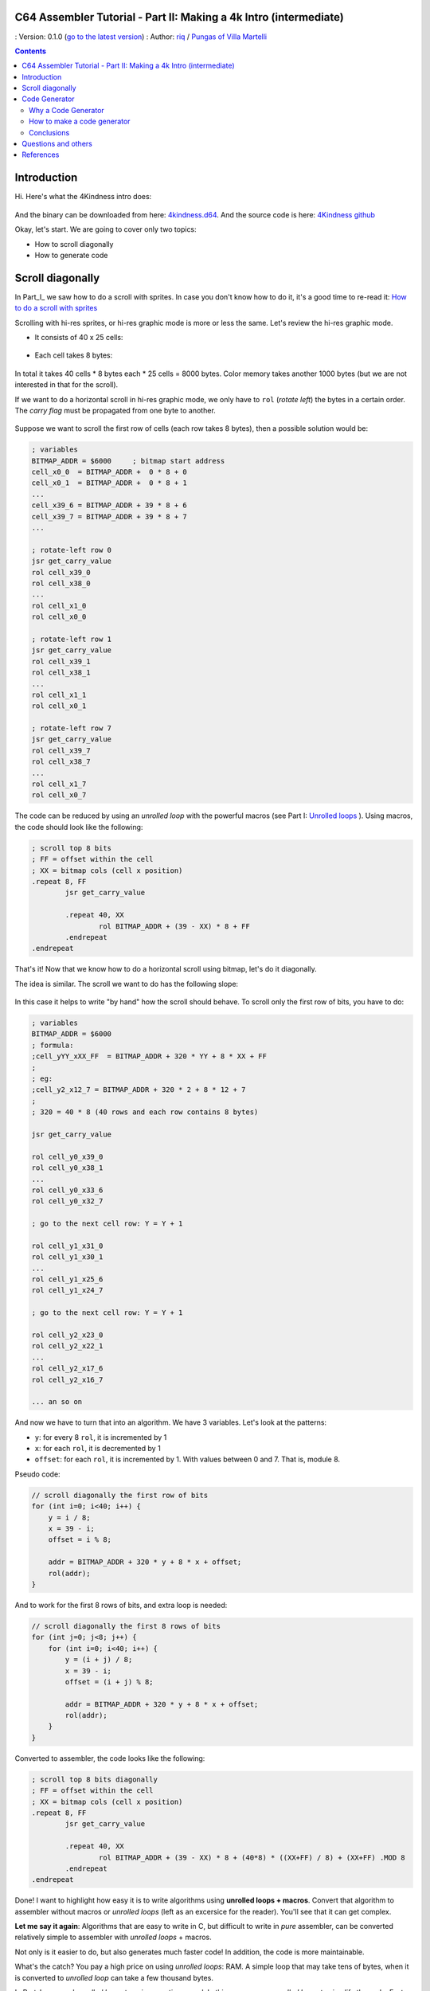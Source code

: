 C64 Assembler Tutorial - Part II: Making a 4k Intro (intermediate)
=================================================================

: Version: 0.1.0 (`go to the latest version <https://github.com/c64scene-ar/puas/blob/master/4kindness_internals.es.rst>`__)
: Author: `riq <http://retro.moe>`__ / `Pungas of Villa Martelli <http://pungas.space>`__

.. contents:: Contents
   :depth: 2

Introduction
============

Hi. Here's what the 4Kindness intro does:

.. Figure:: https://lh3.googleusercontent.com/y3C0o2PzEErAfDILRZSLyG9wV9HNSk58Udk-k--r6T80yqFkpny995jARy_4mFHKoiXjs8I2nfJhXbv3XNvRxjzWt-IYfZjQBVIn_t8KCNuHT4oVMQLnn-OJtLQSDiDk-jrs2OADaMs
   :alt: Intro 4Kindness

And the binary can be downloaded from here: `4kindness.d64 <https://github.com/c64scene-ar/4kindness/raw/master/bin/4kindness.d64>`__.
And the source code is here: `4Kindness github <https://github.com/c64scene-ar/4kindness>`__

Okay, let's start. We are going to cover only two topics:

- How to scroll diagonally
- How to generate code


Scroll diagonally
=================

In Part_I_ we saw how to do a scroll with sprites. In case you  don't know how
to do it, it's a good time to re-read it: `How to do a scroll with sprites <https://github.com/c64scene-ar/chipdisk-nac-vol.1/blob/master/chipdisk_internals.en.rst>`__

Scrolling with hi-res sprites, or hi-res graphic mode is more or less the same.
Let's review the hi-res graphic mode.

- It consists of 40 x 25 cells:

.. Figure:: https://lh3.googleusercontent.com/K_YyuNocoS4yaVxr2uuJgraYpI5An3BwgxahScn3bDjdFBsLj4b6h-g4ngUxkbOfXqlkpSQuQIKeGGEgVgrsShnI5FnIl8GSKw8msFEYmGatIrfTKp_5RpFPTsmgZYZ1N-2fH3T1QMc
   :alt: bitmap cells

- Each cell takes 8 bytes:

.. Figure:: https://lh3.googleusercontent.com/lqU7dLG2RpCfhoZ-pw2L3zNjkLVOgsjAdHxM5JtYnLy7gwO7K7i-lxRawKgyKhloBcvO3IzZ1vl36sthotpo7DSFIhdj7X9-qbnbh5Bp8OjjwajeKwcwOouhZgqqDKL4amN1TwRczac
   :alt: cell detail


In total it takes 40 cells * 8 bytes each * 25 cells = 8000 bytes. Color memory
takes another 1000 bytes (but we are not interested in that for the scroll).

If we want to do a horizontal scroll in hi-res graphic mode, we only have to
``rol`` (*rotate left*) the bytes in a certain order. The *carry flag* must be
propagated from one byte to another.

.. Figure:: https://lh3.googleusercontent.com/oEBuQcNd5kJmrhFS9MVPtRaaRMS6Mbe_TqzaAmzlz8q7fPY-_GsicScFhf5gtop6_3ifH0kG-4EIpJtUmvdIJnK0wlURmVk1wMCqhR_FPzY47z2BlOZZsBzPBK41c_CKzXPtRZywA9c
   :alt: horizontal scroll

Suppose we want to scroll the first row of cells (each row takes 8 bytes), then
a possible solution would be:

.. code:: asm

        ; variables
        BITMAP_ADDR = $6000     ; bitmap start address
        cell_x0_0  = BITMAP_ADDR +  0 * 8 + 0
        cell_x0_1  = BITMAP_ADDR +  0 * 8 + 1
        ...
        cell_x39_6 = BITMAP_ADDR + 39 * 8 + 6
        cell_x39_7 = BITMAP_ADDR + 39 * 8 + 7
        ...

        ; rotate-left row 0
        jsr get_carry_value
        rol cell_x39_0
        rol cell_x38_0
        ...
        rol cell_x1_0
        rol cell_x0_0

        ; rotate-left row 1
        jsr get_carry_value
        rol cell_x39_1
        rol cell_x38_1
        ...
        rol cell_x1_1
        rol cell_x0_1

        ; rotate-left row 7
        jsr get_carry_value
        rol cell_x39_7
        rol cell_x38_7
        ...
        rol cell_x1_7
        rol cell_x0_7


The code can be reduced by using an *unrolled loop* with the powerful
macros (see Part I: `Unrolled loops <https://github.com/c64scene-ar/chipdisk-nac-vol.1/blob/master/chipdisk_internals.es.rst#truquito-unrolled-loops>`__
). Using macros, the code should look like the following:

.. code:: asm

        ; scroll top 8 bits
        ; FF = offset within the cell
        ; XX = bitmap cols (cell x position)
        .repeat 8, FF
                jsr get_carry_value

                .repeat 40, XX
                        rol BITMAP_ADDR + (39 - XX) * 8 + FF
                .endrepeat
        .endrepeat


That's it!
Now that we know how to do a horizontal scroll using bitmap, let's do it
diagonally.

The idea is similar. The scroll we want to do has the following slope:

.. Figure:: https://lh3.googleusercontent.com/EBZt0OIIXfiSuHnllmPaAYNJeGQ0tm7U7b-lT1MX_JOgGzrpDODhGHHeHa4MS5ErBbeyQ8XFK9MxTRCR9kPNB7D8b-XuJJo4P_HMz3cdpX3uiVTykr2XNZ0spJhvZBqyVoRAmvWa7EE

In this case it helps to write "by hand" how the scroll should behave. To scroll
only the first row of bits, you have to do:


.. code:: asm

        ; variables
        BITMAP_ADDR = $6000
        ; formula:
        ;cell_yYY_xXX_FF  = BITMAP_ADDR + 320 * YY + 8 * XX + FF
        ;
        ; eg:
        ;cell_y2_x12_7 = BITMAP_ADDR + 320 * 2 + 8 * 12 + 7
        ;
        ; 320 = 40 * 8 (40 rows and each row contains 8 bytes)

        jsr get_carry_value

        rol cell_y0_x39_0
        rol cell_y0_x38_1
        ...
        rol cell_y0_x33_6
        rol cell_y0_x32_7

        ; go to the next cell row: Y = Y + 1

        rol cell_y1_x31_0
        rol cell_y1_x30_1
        ...
        rol cell_y1_x25_6
        rol cell_y1_x24_7

        ; go to the next cell row: Y = Y + 1

        rol cell_y2_x23_0
        rol cell_y2_x22_1
        ...
        rol cell_y2_x17_6
        rol cell_y2_x16_7

        ... an so on


And now we have to turn that into an algorithm. We have 3 variables.
Let's look at the patterns:

- ``y``: for every 8 ``rol``, it is incremented by 1
- ``x``: for each ``rol``, it is decremented by 1
- ``offset``: for each ``rol``, it is incremented by 1. With values between 0
  and 7. That is, module 8.

Pseudo code:

.. code:: c

        // scroll diagonally the first row of bits
        for (int i=0; i<40; i++) {
            y = i / 8;
            x = 39 - i;
            offset = i % 8;

            addr = BITMAP_ADDR + 320 * y + 8 * x + offset;
            rol(addr);
        }


And to work for the first 8 rows of bits, and extra loop is needed:

.. code:: c

        // scroll diagonally the first 8 rows of bits
        for (int j=0; j<8; j++) {
            for (int i=0; i<40; i++) {
                y = (i + j) / 8;
                x = 39 - i;
                offset = (i + j) % 8;

                addr = BITMAP_ADDR + 320 * y + 8 * x + offset;
                rol(addr);
            }
        }


Converted to assembler, the code looks like the following:

.. code:: asm

        ; scroll top 8 bits diagonally
        ; FF = offset within the cell
        ; XX = bitmap cols (cell x position)
        .repeat 8, FF
                jsr get_carry_value

                .repeat 40, XX
                        rol BITMAP_ADDR + (39 - XX) * 8 + (40*8) * ((XX+FF) / 8) + (XX+FF) .MOD 8
                .endrepeat
        .endrepeat


Done! I want to highlight how easy it is to write algorithms using **unrolled
loops + macros**. Convert that algorithm to assembler without macros or
*unrolled loops* (left as an excersice for the reader). You'll see that it can
get complex.

**Let me say it again**: Algorithms that are easy to write in C, but difficult
to write in *pure* assembler, can be converted relatively simple to assembler
with *unrolled loops* + macros.

Not only is it easier to do, but also generates much faster code! In addition,
the code is more maintainable.

What's the catch? You pay a high price on using *unrolled loops*: RAM. A simple
loop that may take tens of bytes, when it is converted to *unrolled loop*
can take a few thousand bytes.

In Part_I_ we used *unrolled loops* to gain execution speed. In this case we use
*unrolled loops* to simplify the code. Faster code is also a nice feature, but
in our case is secongary goal.

It is a compromise: memory RAM or faster code & more verbose code

    .. note:: The algorithm can be written in C. In fact we use cc65_ as the
      assembler. And mixing C with assembler can be very useful. But it is
      outside the scope of tutorial to learn how to do it C.


Code Generator
==============

We presented this scroller, 4Kindness, in a 4k Intro contest. This means that
the binary can not take more than 4096 bytes. But in memory it can take as much
as it wants. In fact 4Kindness takes about 16K RAM:

- bitmap graphic: 9k
- music SID: 2.5k
- fonts: 1k
- code: 2.5k (of which 2k belongs to the *unrolled loop*)

When we compressed everything [#]_, we got a binary of ~5k.

We were able to reduce the size by simplifying the music, the fonts, and by using
the Zero Page. The file size was about ~4.5k. In order to reach the 4k, we had
to reduce the size of the *unrolled loop*:

We considered 4 possible alternatives:

- Do the loop in C
- Do the loop in assembler
- Make a code generator in C
- Make a code generator in assembler

We ended up using the code generator in assembler. But the other 3 alternatives
were valid. There is almost always more than one possible solution. It is a
matter of analyzing the pros and cons of each.


Why a Code Generator
--------------------

The question is: can you make a code generator that takes less than the
compressed code generated by crunchers_ (like the alz64_ or the Exomizer_)?

If what we want is to compress an *unrolled loops*, the answer is almost always
yes. The reason is twofold:

- An unrolled loop is a pattern that repeats itself with only a few bytes
  changing in each iteration.
- While the c64 crunchers work well, remember that the *de-cruncher* code has
  to run on the c64, take very little memory, and be fast. That's why we don't
  use modern compressors such as bzip2_ or the xz_.


How to make a code generator
----------------------------

There is no black magic or anything strange. What you have to do is analyze the
bytes that one wants to generate, look for patterns and make a code that
generates those patterns. Whenever we want to generate code from an *unrolled
loop*, we will be able to find a pattern.

For example, this is a memory dump of what we want to generate:

.. Figure:: https://lh3.googleusercontent.com/eGInnhLFkmqw4SbOp54_kXuN-JVQetVtZ-kwSPEg2rHH7xZvyeYq1_Mm6AINS3xUiHLBkh1_SBo4B3BklbtP_zsfoNmLkFMZWYGy0G2Wez7uBGJzuHQXoUS6pcSwgWASrh-ENn3CzA8
   :alt: memory dump


Let's analyze the first 3 bytes: ``2E 38 70``

- ``2E`` is the opcode for ``rol``
- ``38 70`` is the memory address in *little endian*: ``$7038``

Let's analyze the first 40 ``rols``:

.. code:: asm

        ; scrolling row 0
        rol $7038       ; cell x=39  y=0
        rol $7031       ; cell x=38  y=0
        rol $702a       ; cell x=37  y=0
        rol $7023       ; cell x=36  y=0
        rol $701c       ; cell x=35  y=0
        rol $7015       ; cell x=34  y=0
        rol $700e       ; cell x=33  y=0
        rol $7007       ; cell x=32  y=0


        rol $7138       ; cell x=31  y=1
        rol $7131       ; cell x=30  y=1
        ...
        rol $710e       ; cell x=25  y=1
        rol $7107       ; cell x=24  y=1


        rol $7238       ; cell x=23  y=2
        rol $7231       ; cell x=22  y=2
        ...
        rol $720e       ; cell x=17  y=2
        rol $7207       ; cell x=16  y=2

        ...


There is a clear pattern:

- The values of the first 8 ``rol`` are separated by ``-7``: ``$7038``,
  ``$7031``, ...
- The following 8 ``rol`` are the same as the previous 8, but their values are
  ``$100`` more. ``$100`` is a nice number, we like it!

The bytes that we are seeing are consistent with our algorithm.

Let's see what happens with the following 40 ``rol``:

.. code:: asm

        ; scrolling row 1
        rol $7039       ; cell x=39  y=0
        rol $7032       ; cell x=38  y=0
        rol $702b       ; cell x=37  y=0
        rol $7024       ; cell x=36  y=0
        rol $701d       ; cell x=35  y=0
        rol $7016       ; cell x=34  y=0
        rol $700f       ; cell x=33  y=0
        rol $7140       ; cell x=32  y=1


        rol $7139       ; cell x=39  y=1
        rol $7132       ; cell x=38  y=1
        ...
        rol $710f       ; cell x=33  y=1
        rol $7240       ; cell x=32  y=2


        rol $7239       ; cell x=39  y=2
        rol $7232       ; cell x=38  y=2
        ...
        rol $720f       ; cell x=33  y=2
        rol $7340       ; cell x=32  y=3


Similar to the previous case, but with one important difference:

- The values of the first 7 ``rol`` are separated by ``-7``: ``$7039``,
  ``$7032``, ...
- The value of the following ``rol`` is separated by ``305`` (305 = 320 - 7 - 8)
- The following 8 ``rol`` are the same as the previous 8, but their values are
  ``$100`` bigger (as with the first 40 ``rol``)

And if we analyze see the next 40 ``rol``:

.. code:: asm

        ; scrolling row 2
        rol $703a       ; cell x=39  y=0
        rol $7033       ; cell x=38  y=0
        rol $702c       ; cell x=37  y=0
        rol $7025       ; cell x=36  y=0
        rol $701e       ; cell x=35  y=0
        rol $7017       ; cell x=34  y=0
        rol $7148       ; cell x=33  y=1
        rol $7141       ; cell x=32  y=1


        rol $7139       ; cell x=39  y=1
        rol $7132       ; cell x=38  y=1
        ...
        rol $7248       ; cell x=33  y=2
        rol $7241       ; cell x=32  y=2


        rol $723a       ; cell x=39  y=2
        rol $7233       ; cell x=38  y=2
        ...
        rol $7348       ; cell x=33  y=3
        rol $7341       ; cell x=32  y=3

        ...

Similar to the previous 40 ``rol``.

- The values of the first 6 ``rol`` are separated by ``-7``: ``$703a``,
  ``$7033``, ...
- The value of the following ``rol`` is separated by ``305`` (305 = 320 - 7 - 8)
- The value of the following ``rol`` is separated by ``-7``
- The following 8 ``rol`` are the same as the previous 8, but their values are
  ``$100`` higher (as with the first 40 ``rol``)

So, do you see the pattern? There are probably several ways to generate code
that we want. We ended up using tables with a *base* + *offset*. It works like
this:

.. code:: c

        // pseudo code

        // all values are in hexadecimal
        int base_gfx = $6f00;        // top-left = $6f00. top-right=$7138

        // 40 values
        int base[] = {$138,$130,$128,$120,$118,$110,$108,$100,     // 40 values from:
                     $f8,$f0,$e8,$e0,$d8,$d0,$c8,$c0,              // 312 to 0
                     ...,                                          // with a step of 8
                     $38,$30,$28,$20,$18,$10,$8,$0};

        // 56 values
        int offset[] = {0,1,2,3,4,5,6,7,                           // 0-7
                        $140,$141,$142,$143,$144,$145,$146,$147,   // 320-327
                        $280,$281,$282,$283,$284,$285,$286,$287,   // 640-647
                        $3c0,$3c1,$3c2,$3c3,$3c4,$3c5,$3c6,$3c7,   // 960-967
                        ...
                       };

        int y = 0;
        int x = 0;

        for (int i=0; i<8; i++) {
            y=i;                                // y increments by 1 each iteration
            for (x=0; x<40; x++) {
                int rol_value = base_gfx;
                rol_value += base[x];
                rol_value += offset[y];
                generate_addr(rol_value);

                y++;
            }
        }

Let's test the pseudo-code for the first row (*row 0*):

.. code::

        //        gfx   + base + offset =
        value 0 = $6f00 + $138 +    0 = $7038 ✔
        value 1 = $6f00 + $130 +    1 = $7031 ✔
        ...
        value 6 = $6f00 + $108 +    6 = $700e ✔
        value 7 = $6f00 + $100 +    7 = $7007 ✔

        value 8 = $6f00 +  $f8 + $140 = $7138 ✔

It seems to work ... let's test it for second row (*row 1*):

.. code::

        //         gfx   + base + offset =
        value 40 = $6f00 + $138 +    1 = $7039 ✔
        value 41 = $6f00 + $130 +    2 = $7032 ✔
        ...
        value 46 = $6f00 + $108 +    7 = $700f ✔
        value 47 = $6f00 + $100 + $140 = $7140 ✔

        value 48 = $6f00 +  $f8 + $141 = $7139 ✔

It works. And it also works for the 3rd row, 4th, etc. We have a working
value-generator for ``rol``.

The complete assembler code is in `github <https://github.com/c64scene-ar/4kindness/blob/master/intro.s#L233>`__.
There is nothing strange except. But it is worth describing how we use the
tables in assembler:

.. code:: asm

        .proc generate_loop

                lda #8                          ; repeat 8 times
                sta $80

        l1_1:
                jsr generate_jsr                ; jsr loop_jump

                ldy $81
                ldx #0
        l1:

                clc
                lda table_base_lo,x             ; base always uses x
                adc table_rel_lo,y              ; rel always uses y since y will vary in each iteration
                sta $90
                lda table_base_hi,x
                adc table_rel_hi,y
                sta $91

                jsr generate_rol_addr

                iny
                inx
                cpx #40
                bne l1

                jsr generate_iny

                inc $81                         ; Y counter. gets incremented once per loop. offset to rel. addresses
                dec $80                         ; repeat 8 times (once per bit)
                bne l1_1

                jmp generate_rts
        .endproc

So, how many bytes does the code-generator take?

Without compression:

- Using *unrolled loop*: ``2078 bytes``
- Using code generator: ``423 bytes``

Using the alz64_ cruncher:

- Using *unrolled loop*: ``730 bytes``
- Using code generator: ``260 bytes``

And thanks to those ``470 bytes`` (730-260) we were able to reach the 4k goal.


Conclusions
-----------

- It is not common to have to generate code
- In case you need it, identify the *unrolled loop* that takes more space, and
  create a code-generator for it.
- If the identified pattern requires comples math operations, replace them with
  tables.


Questions and others
====================

Do you have questions? Do you want to collaborate with PVM? We're here:

-  http://pungas.space
-  On IRC. `EFnet <http://www.efnet.org/>`__ . Channel #pvm
-  `Twitter <https://twitter.com/pungas64>`__
-  `Facebook <https://www.facebook.com/PVM1996/>`__


References
==========

.. [#] We use `alz64 <http://csdb.dk/release/?id=77754>`__ as the cruncher, since it compresses better than Exomizer_, but it is slower

.. _Exomizer: https://bitbucket.org/magli143/exomizer/wiki/Home
.. _Parte_I: https://github.com/c64scene-ar/chipdisk-nac-vol.1/blob/master/chipdisk_internals.es.rst
.. _alz64: http://csdb.dk/release/?id=77754
.. _bounding-box: https://en.wikipedia.org/wiki/Minimum_bounding_box
.. _bzip2: http://www.bzip.org/
.. _cc65: https://github.com/cc65/cc65
.. _crunchers: http://iancoog.altervista.org/PACKERS.TXT
.. _xz: https://en.wikipedia.org/wiki/Xz
